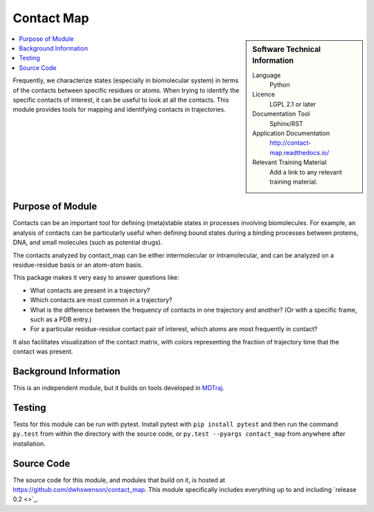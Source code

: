 .. _example:

###########
Contact Map
###########

.. sidebar:: Software Technical Information

  Language
    Python

  Licence
    LGPL 2.1 or later

  Documentation Tool
    Sphinx/RST

  Application Documentation
    http://contact-map.readthedocs.io/

  Relevant Training Material
    Add a link to any relevant training material.

.. contents:: :local:

Frequently, we characterize states (especially in biomolecular system) in
terms of the contacts between specific residues or atoms. When trying to
identify the specific contacts of interest, it can be useful to look at all
the contacts. This module provides tools for mapping and identifying
contacts in trajectories.

Purpose of Module
_________________

Contacts can be an important tool for defining (meta)stable states in
processes involving biomolecules. For example, an analysis of contacts can
be particularly useful when defining bound states during a binding processes
between proteins, DNA, and small molecules (such as potential drugs).

The contacts analyzed by contact_map can be either intermolecular or
intramolecular, and can be analyzed on a residue-residue basis or an
atom-atom basis.

This package makes it very easy to answer questions like:

* What contacts are present in a trajectory?
* Which contacts are most common in a trajectory?
* What is the difference between the frequency of contacts in one trajectory
  and another? (Or with a specific frame, such as a PDB entry.)
* For a particular residue-residue contact pair of interest, which atoms are
  most frequently in contact?

It also facilitates visualization of the contact matrix, with colors
representing the fraction of trajectory time that the contact was present.

Background Information
______________________

This is an independent module, but it builds on tools developed in `MDTraj
<http://mdtraj.org>`_.

Testing
_______

Tests for this module can be run with pytest. Install pytest with ``pip
install pytest`` and then run the command ``py.test`` from within the
directory with the source code, or ``py.test --pyargs contact_map`` from
anywhere after installation.

Source Code
___________

The source code for this module, and modules that build on it, is hosted at
https://github.com/dwhswenson/contact_map. This module specifically includes
everything up to and including `release 0.2 <>`_.
